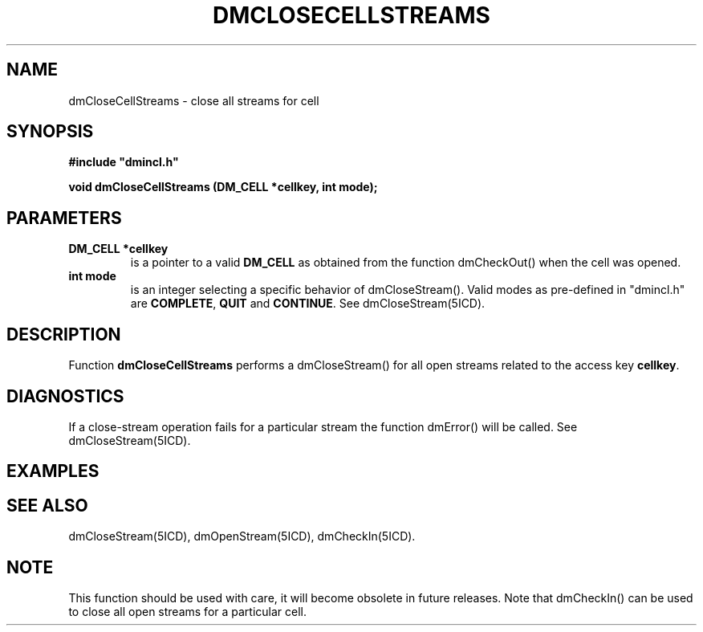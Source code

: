 .TH DMCLOSECELLSTREAMS 5ICD "DMI User's Manual"
.SH NAME
dmCloseCellStreams - close all streams for cell
.SH SYNOPSIS
.nf
\fB
#include "dmincl.h"

void dmCloseCellStreams (DM_CELL *cellkey, int mode);
\fP
.fi
.SH PARAMETERS
.TP
.B "DM_CELL *cellkey"
is a pointer to a valid
.B DM_CELL
as obtained from the function
dmCheckOut() when the cell was opened.
.TP
.B "int mode"
is an integer selecting a specific behavior of dmCloseStream().
Valid modes as pre-defined in "dmincl.h" are \fBCOMPLETE\fP,
\fBQUIT\fP and \fBCONTINUE\fP.
See dmCloseStream(5ICD).
.SH DESCRIPTION
Function
.B dmCloseCellStreams
performs a dmCloseStream() for
all open streams related to the access key \fBcellkey\fP.
.SH DIAGNOSTICS
If a close-stream operation fails for a particular stream
the function dmError() will be called.
See dmCloseStream(5ICD).
.SH EXAMPLES
.SH SEE ALSO
dmCloseStream(5ICD),
dmOpenStream(5ICD),
dmCheckIn(5ICD).
.SH NOTE
This function should be used with care, it will become obsolete
in future releases.
Note that dmCheckIn() can be used to close all open streams for a
particular cell.
